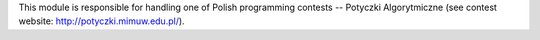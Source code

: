 This module is responsible for handling one of Polish programming contests
-- Potyczki Algorytmiczne
(see contest website: http://potyczki.mimuw.edu.pl/).
